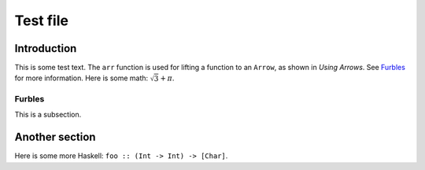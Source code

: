 .. role:: hs(literal)
.. default-role:: hs

Test file
=========

Introduction
------------

This is some test text. The `arr` function is used for lifting a
function to an ``Arrow``, as shown in `Using Arrows`:title-reference:.
See `Furbles`_ for more information. Here is some math:
:math:`\sqrt{3}+\pi`.

Furbles
~~~~~~~

This is a subsection.

Another section
---------------

Here is some more Haskell: `foo :: (Int -> Int) -> [Char]`.

